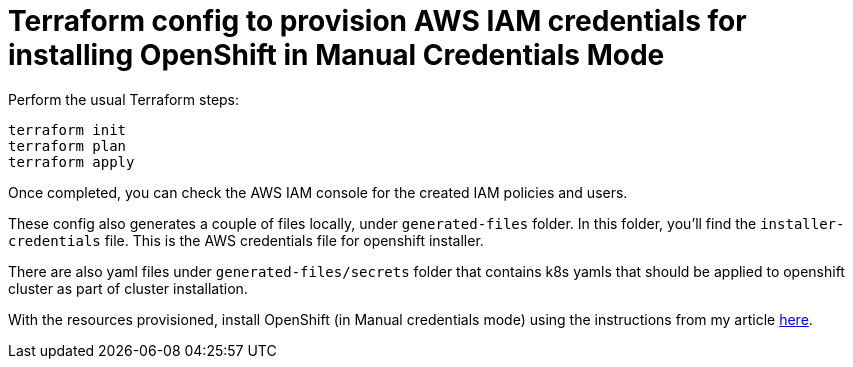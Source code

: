 = Terraform config to provision AWS IAM credentials for installing OpenShift in Manual Credentials Mode

Perform the usual Terraform steps:
[source]
----
terraform init
terraform plan
terraform apply
----

Once completed, you can check the AWS IAM console for the created IAM policies and users.

These config also generates a couple of files locally, under `generated-files` folder. In this folder, you'll find the `installer-credentials` file. This is the AWS credentials file for openshift installer. 

There are also yaml files under `generated-files/secrets` folder that contains k8s yamls that should be applied to openshift cluster as part of cluster installation. 

With the resources provisioned, install OpenShift (in Manual credentials mode) using the instructions from my article https://naikoob.github.io/blog/2021/04/20/manual-credentials-mode.html[here].
